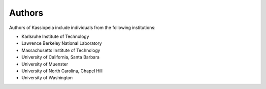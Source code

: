 .. _authors-label:

Authors
*******

Authors of Kassiopeia include individuals from the following institutions:

- Karlsruhe Institute of Technology
- Lawrence Berkeley National Laboratory
- Massachusetts Institute of Technology
- University of California, Santa Barbara
- University of Muenster
- University of North Carolina, Chapel Hill
- University of Washington

